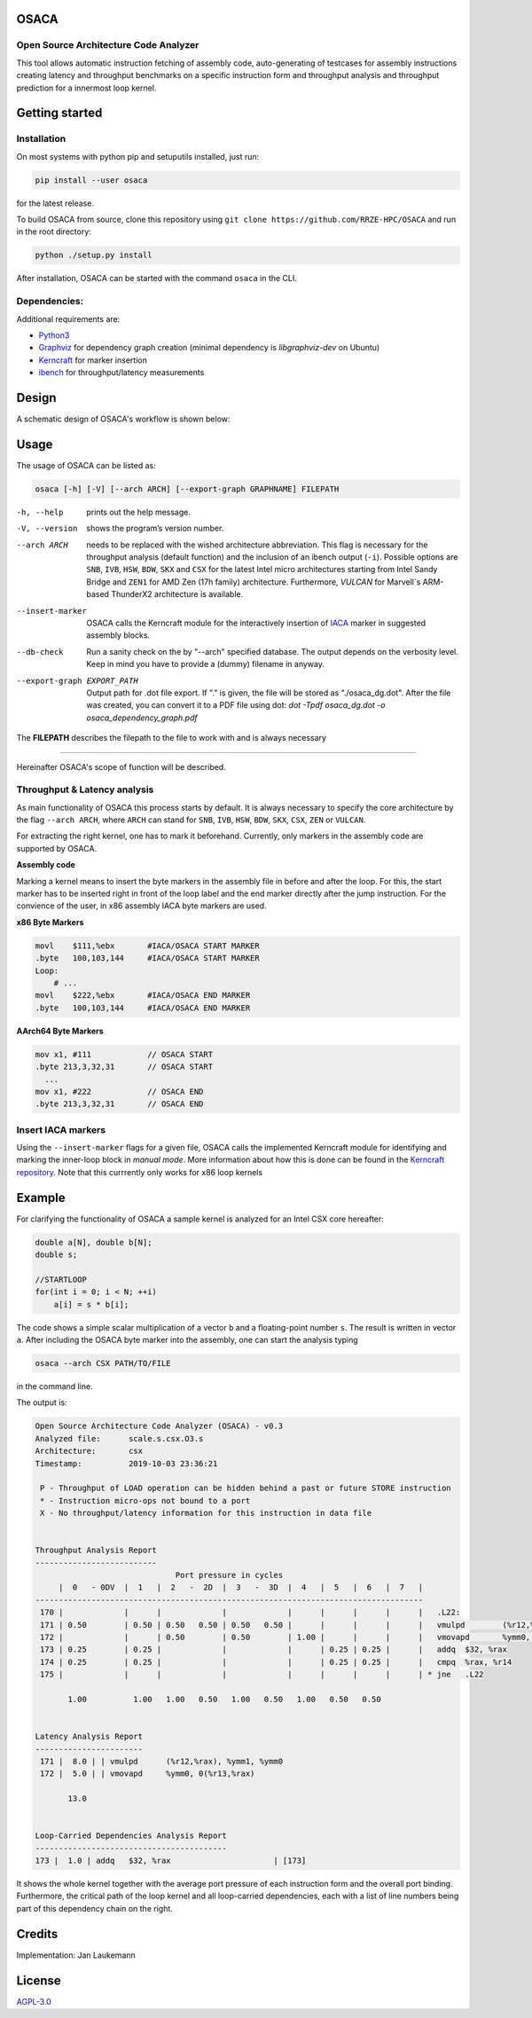 .. image:: doc/osaca-logo.png
   :alt: OSACA logo
   :width: 80%
   
OSACA
=====

Open Source Architecture Code Analyzer
~~~~~~~~~~~~~~~~~~~~~~~~~~~~~~~~~~~~~~

This tool allows automatic instruction fetching of assembly code,
auto-generating of testcases for assembly instructions creating latency
and throughput benchmarks on a specific instruction form and throughput
analysis and throughput prediction for a innermost loop kernel.

.. image:: https://travis-ci.com/RRZE-HPC/OSACA.svg?token=393L6z2HEXNiGLtZ43s6&branch=master
    :target: https://travis-ci.com/RRZE-HPC/OSACA

.. ..image:: https://landscape.io/github/RRZE-HPC/OSACA/master/landscape.svg?style=flat&badge_auth_token=c95f01b247f94bc79c09d21c5c827697
..   :target: https://landscape.io/github/RRZE-HPC/OSACA/master
..   :alt: Code Health

.. image:: https://codecov.io/github/RRZE-HPC/OSACA/coverage.svg?branch=v3
    :target: https://codecov.io/github/RRZE-HPC/OSACA?branch=v3

.. image:: https://img.shields.io/badge/code%20style-black-000000.svg
    :target: https://github.com/ambv/black

Getting started
===============

Installation
~~~~~~~~~~~~
On most systems with python pip and setuputils installed, just run:

.. code:: bash

    pip install --user osaca

for the latest release.

To build OSACA from source, clone this repository using ``git clone https://github.com/RRZE-HPC/OSACA`` and run in the root directory:

.. code:: bash

   python ./setup.py install

After installation, OSACA can be started with the command ``osaca`` in the CLI.

Dependencies:
~~~~~~~~~~~~~~~
Additional requirements are:

-  `Python3 <https://www.python.org/>`_
-  `Graphviz <https://www.graphviz.org/>`_ for dependency graph creation (minimal dependency is `libgraphviz-dev` on Ubuntu)
-  `Kerncraft <https://github.com/RRZE-HPC/kerncraft>`_ for marker insertion
-   `ibench <https://github.com/hofm/ibench>`_ for throughput/latency measurements

Design
======
A schematic design of OSACA's workflow is shown below:

.. image:: doc/osaca-workflow.png
   :alt: OSACA workflow
   :width: 80%

Usage
=====

The usage of OSACA can be listed as:

.. code:: bash

    osaca [-h] [-V] [--arch ARCH] [--export-graph GRAPHNAME] FILEPATH

-h, --help
  prints out the help message.
-V, --version
  shows the program’s version number.
--arch ARCH
  needs to be replaced with the wished architecture abbreviation.
  This flag is necessary for the throughput analysis (default function) and the inclusion of an ibench output (``-i``).
  Possible options are ``SNB``, ``IVB``, ``HSW``, ``BDW``, ``SKX`` and ``CSX`` for the latest Intel micro architectures starting from Intel Sandy Bridge and ``ZEN1`` for AMD Zen (17h family) architecture.
  Furthermore, `VULCAN` for Marvell`s ARM-based ThunderX2 architecture is available.
--insert-marker
  OSACA calls the Kerncraft module for the interactively insertion of `IACA <https://software.intel.com/en-us/articles/intel-architecture-code-analyzer>`_ marker in suggested assembly blocks.
--db-check
  Run a sanity check on the by "--arch" specified database.
  The output depends on the verbosity level.
  Keep in mind you have to provide a (dummy) filename in anyway.
--export-graph EXPORT_PATH
  Output path for .dot file export. If "." is given, the file will be stored as "./osaca_dg.dot".
  After the file was created, you can convert it to a PDF file using dot: `dot -Tpdf osaca_dg.dot -o osaca_dependency_graph.pdf`

The **FILEPATH** describes the filepath to the file to work with and is always necessary

______________________

Hereinafter OSACA's scope of function will be described.

Throughput & Latency analysis
~~~~~~~~~~~~~~~~~~~~~~~~~~~~~
As main functionality of OSACA this process starts by default. It is always necessary to specify the core architecture by the flag ``--arch ARCH``, where ``ARCH`` can stand for ``SNB``, ``IVB``, ``HSW``, ``BDW``, ``SKX``, ``CSX``, ``ZEN`` or ``VULCAN``.

For extracting the right kernel, one has to mark it beforehand.
Currently, only markers in the assembly code are supported by OSACA.

| **Assembly code**

Marking a kernel means to insert the byte markers in the assembly file in before and after the loop.
For this, the start marker has to be inserted right in front of the loop label and the end marker directly after the jump instruction.
For the convience of the user, in x86 assembly IACA byte markers are used.

**x86 Byte Markers**

.. code-block:: gas

    movl    $111,%ebx       #IACA/OSACA START MARKER
    .byte   100,103,144     #IACA/OSACA START MARKER
    Loop:
        # ...
    movl    $222,%ebx       #IACA/OSACA END MARKER
    .byte   100,103,144     #IACA/OSACA END MARKER

**AArch64 Byte Markers**

.. code-block:: asm

   mov x1, #111            // OSACA START
   .byte 213,3,32,31       // OSACA START
     ...
   mov x1, #222            // OSACA END
   .byte 213,3,32,31       // OSACA END

.. Include new measurements into the data file
.. ~~~~~~~~~~~~~~~~~~~~~~~~~~~~~~~~~~~~~~~~~~~
.. Running OSACA with the flag ``-i`` or ``--include-ibench`` and a specified micro architecture ``ARCH``, it takes the values given in an ibench output file and checks them for reasonability. If a value is not in the data file already, it will be added, otherwise OSACA prints out a warning message and keeps the old value in the data file. If a value does not pass the validation, a warning message is shown, however, OSACA will keep working with the new value. The handling of ibench is shortly described in the example section below.

Insert IACA markers
~~~~~~~~~~~~~~~~~~~
Using the ``--insert-marker`` flags for a given file, OSACA calls the implemented Kerncraft module for identifying and marking the inner-loop block in *manual mode*. More information about how this is done can be found in the `Kerncraft repository <https://github.com/RRZE-HPC/kerncraft>`_.
Note that this currrently only works for x86 loop kernels

Example
=======
For clarifying the functionality of OSACA a sample kernel is analyzed for an Intel CSX core hereafter:

.. code-block:: c

    double a[N], double b[N];
    double s;
    
    //STARTLOOP
    for(int i = 0; i < N; ++i)
        a[i] = s * b[i];
        
The code shows a simple scalar multiplication of a vector ``b`` and a floating-point number ``s``.
The result is written in vector ``a``.
After including the OSACA byte marker into the assembly, one can start the analysis typing 

.. code:: bash

    osaca --arch CSX PATH/TO/FILE

in the command line.

The output is:

.. code-block::

    Open Source Architecture Code Analyzer (OSACA) - v0.3
    Analyzed file:      scale.s.csx.O3.s
    Architecture:       csx
    Timestamp:          2019-10-03 23:36:21

     P - Throughput of LOAD operation can be hidden behind a past or future STORE instruction
     * - Instruction micro-ops not bound to a port
     X - No throughput/latency information for this instruction in data file


    Throughput Analysis Report
    --------------------------
                                  Port pressure in cycles                              
         |  0   - 0DV  |  1   |  2   -  2D  |  3   -  3D  |  4   |  5   |  6   |  7   |
    -----------------------------------------------------------------------------------
     170 |             |      |             |             |      |      |      |      |   .L22:
     171 | 0.50        | 0.50 | 0.50   0.50 | 0.50   0.50 |      |      |      |      |   vmulpd	(%r12,%rax), %ymm1, %ymm0
     172 |             |      | 0.50        | 0.50        | 1.00 |      |      |      |   vmovapd	%ymm0, 0(%r13,%rax)
     173 | 0.25        | 0.25 |             |             |      | 0.25 | 0.25 |      |   addq	$32, %rax
     174 | 0.25        | 0.25 |             |             |      | 0.25 | 0.25 |      |   cmpq	%rax, %r14
     175 |             |      |             |             |      |      |      |      | * jne	.L22

           1.00          1.00   1.00   0.50   1.00   0.50   1.00   0.50   0.50         


    Latency Analysis Report
    -----------------------
     171 |  8.0 | | vmulpd	(%r12,%rax), %ymm1, %ymm0
     172 |  5.0 | | vmovapd	%ymm0, 0(%r13,%rax)

           13.0


    Loop-Carried Dependencies Analysis Report
    -----------------------------------------
    173 |  1.0 | addq	$32, %rax                      | [173]


It shows the whole kernel together with the average port pressure of each instruction form and the overall port binding.
Furthermore, the critical path of the loop kernel and all loop-carried dependencies, each with a list of line numbers being part of this dependency chain on the right.

.. For measuring the instruction forms with ibench we highly recommend to use an exclusively allocated node, so there is no other workload falsifying the results. For the correct function of ibench the benchmark files from OSACA need to be placed in a subdirectory of src in root so ibench can create the a folder with the subdirectory’s name and the shared objects. For running the tests the frequencies of all cores must set to a constant value and this has to be given as an argument together with the directory of the shared objects to ibench, e.g.:

.. .. code:: bash

    ./ibench ./AVX 2.2
    
.. for running ibench in the directory ``AVX`` with a core frequency of 2.2 GHz. We get an output like:

.. .. code:: bash

    Using frequency 2.20GHz.
    add-mem_imd-TP: 1.023 (clock cycles) [DEBUG - result: 1.000000]
    add-mem_imd: 6.050 (clock cycles) [DEBUG - result: 1.000000]
    
.. The debug output as resulting value of register ``xmm0`` is additional validation information depending on the executed instruction form meant for the user and is not considered by OSACA. The ibench output information can be included by OSACA running the program with the flag ``--include-ibench`` or just ``-i`` and the specify micro architecture:

.. .. code-block:: bash

    osaca --arch IVB -i PATH/TO/IBENCH-OUTPUTFILE

.. For now no automatic allocation of ports for a instruction form is implemented, so for getting an output in the Ports Pressure table, one must add the port occupation by hand. We know that the inserted instruction form must be assigned always to Port 2, 3 and 4 and additionally to either 0, 1 or 5, a valid data file therefore would look like this:

.. .. code:: bash

    addl-mem_imd,1.0,6.0,"(0.33,0.33,1.00,1.00,1.00,0.33)"
    

Credits
=======
Implementation: Jan Laukemann

License
=======
`AGPL-3.0 </LICENSE>`_

